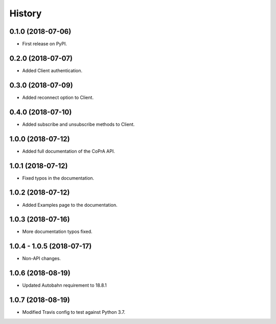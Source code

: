 =======
History
=======

0.1.0 (2018-07-06)
------------------

* First release on PyPI.

0.2.0 (2018-07-07)
------------------

* Added Client authentication.

0.3.0 (2018-07-09)
------------------

* Added reconnect option to Client.

0.4.0 (2018-07-10)
------------------
* Added subscribe and unsubscribe methods to Client.

1.0.0 (2018-07-12)
------------------
* Added full documentation of the CoPrA API.

1.0.1 (2018-07-12)
------------------
* Fixed typos in the documentation.

1.0.2 (2018-07-12)
------------------
* Added Examples page to the documentation.

1.0.3 (2018-07-16)
------------------
* More documentation typos fixed.

1.0.4 - 1.0.5 (2018-07-17)
--------------------------
* Non-API changes.

1.0.6 (2018-08-19)
------------------
* Updated Autobahn requirement to 18.8.1

1.0.7 (2018-08-19)
------------------
* Modified Travis config to test against Python 3.7.